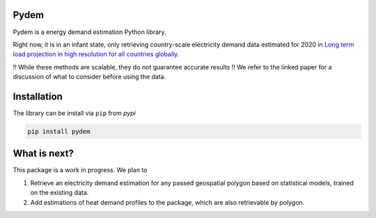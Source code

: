 =====
Pydem
=====

Pydem is a energy demand estimation Python library.

Right now, it is in an infant state, only retrieving country-scale electricity
demand data estimated for 2020 in `Long term load projection in high resolution for all countries globally`_.

.. _Long term load projection in high resolution for all countries globally: https://www.sciencedirect.com/science/article/abs/pii/S0142061518336196/

!! While these methods are scalable, they do not guarantee accurate results !!
We refer to the linked paper for a discussion of what to consider before using the data.

=====
Installation
=====

The library can be install via ``pip`` from `pypi`

.. code:: shell

    pip install pydem


=====
What is next?
=====

This package is a work in progress. We plan to

1. Retrieve an electricity demand estimation for any passed geospatial polygon
   based on statistical models, trained on the existing data.
2. Add estimations of heat demand profiles to the package, which are also
   retrievable by polygon.